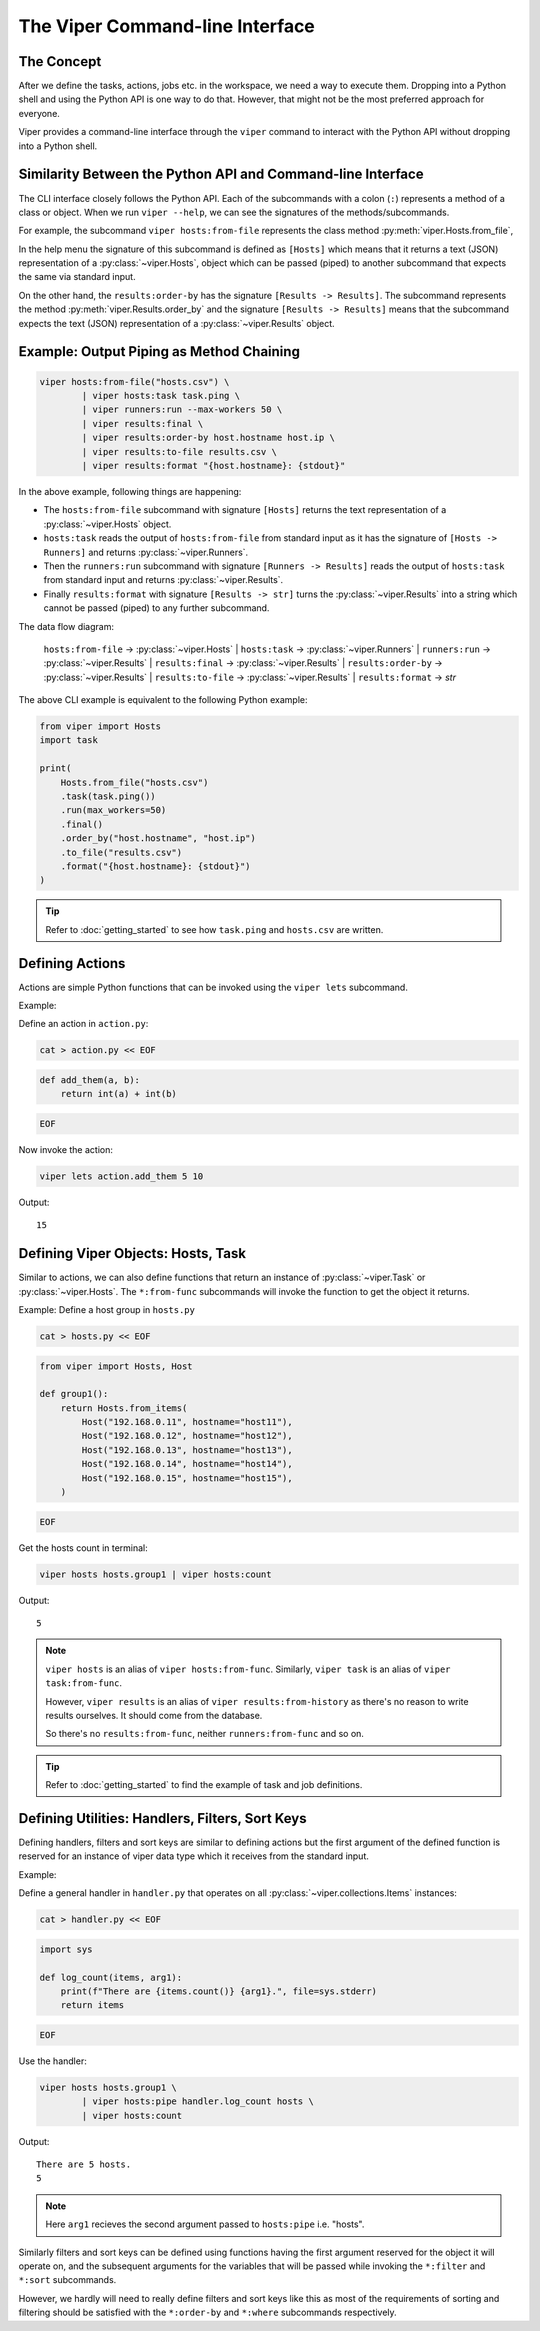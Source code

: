 The Viper Command-line Interface
~~~~~~~~~~~~~~~~~~~~~~~~~~~~~~~~~~~

The Concept
^^^^^^^^^^^

After we define the tasks, actions, jobs etc. in the workspace,
we need a way to execute them. Dropping into a Python shell and
using the Python API is one way to do that. However, that might
not be the most preferred approach for everyone.

Viper provides a command-line interface through the ``viper``
command to interact with the Python API without dropping into
a Python shell.


Similarity Between the Python API and Command-line Interface
^^^^^^^^^^^^^^^^^^^^^^^^^^^^^^^^^^^^^^^^^^^^^^^^^^^^^^^^^^^^

The CLI interface closely follows the Python API. Each of the
subcommands with a colon (``:``) represents a method of a class or
object. When we run ``viper --help``, we can see the signatures of
the methods/subcommands.

For example, the subcommand ``viper hosts:from-file`` represents the
class method :py:meth:`viper.Hosts.from_file`,

In the help menu the signature of this subcommand is defined as
``[Hosts]`` which means that it returns a text (JSON)
representation of a :py:class:`~viper.Hosts`, object which can be
passed (piped) to another subcommand that expects the same via
standard input.

On the other hand, the ``results:order-by`` has the signature
``[Results -> Results]``. The subcommand represents the method
:py:meth:`viper.Results.order_by` and the signature
``[Results -> Results]`` means that the subcommand expects the text
(JSON) representation of a :py:class:`~viper.Results` object.


Example: Output Piping as Method Chaining
^^^^^^^^^^^^^^^^^^^^^^^^^^^^^^^^^^^^^^^^^

.. code-block:: bash

    viper hosts:from-file("hosts.csv") \
            | viper hosts:task task.ping \
            | viper runners:run --max-workers 50 \
            | viper results:final \
            | viper results:order-by host.hostname host.ip \
            | viper results:to-file results.csv \
            | viper results:format "{host.hostname}: {stdout}"

In the above example, following things are happening:

- The ``hosts:from-file`` subcommand with signature
  ``[Hosts]`` returns the text representation of a :py:class:`~viper.Hosts` object.

- ``hosts:task`` reads the output of ``hosts:from-file`` from standard input
  as it has the signature of ``[Hosts -> Runners]`` and returns
  :py:class:`~viper.Runners`.

- Then the ``runners:run`` subcommand with signature ``[Runners -> Results]``
  reads the output of ``hosts:task`` from standard input and returns
  :py:class:`~viper.Results`.

- Finally ``results:format`` with signature ``[Results -> str]`` turns the
  :py:class:`~viper.Results` into a string which cannot be passed (piped) to any
  further subcommand.


The data flow diagram:

    ``hosts:from-file`` -> :py:class:`~viper.Hosts` | ``hosts:task`` -> :py:class:`~viper.Runners`
    | ``runners:run`` -> :py:class:`~viper.Results` | ``results:final`` -> :py:class:`~viper.Results`
    | ``results:order-by`` -> :py:class:`~viper.Results` | ``results:to-file`` ->
    :py:class:`~viper.Results` | ``results:format`` -> `str`

The above CLI example is equivalent to the following Python example:

.. code-block:: python

    from viper import Hosts
    import task

    print(
        Hosts.from_file("hosts.csv")
        .task(task.ping())
        .run(max_workers=50)
        .final()
        .order_by("host.hostname", "host.ip")
        .to_file("results.csv")
        .format("{host.hostname}: {stdout}")
    )

.. tip:: Refer to :doc:`getting_started` to see how ``task.ping`` and ``hosts.csv`` are written.


Defining Actions
^^^^^^^^^^^^^^^^

Actions are simple Python functions that can be invoked using the ``viper lets`` subcommand.

Example:

Define an action in ``action.py``:

.. code-block:: bash

    cat > action.py << EOF

.. code-block:: python

    def add_them(a, b):
        return int(a) + int(b)

.. code-block:: bash

    EOF

Now invoke the action:

.. code-block:: bash

    viper lets action.add_them 5 10

Output: ::

    15


Defining Viper Objects: Hosts, Task
^^^^^^^^^^^^^^^^^^^^^^^^^^^^^^^^^^^

Similar to actions, we can also define functions that return an instance of
:py:class:`~viper.Task` or :py:class:`~viper.Hosts`. The ``*:from-func``
subcommands will invoke the function to get the object it returns.

Example: Define a host group in ``hosts.py``

.. code-block:: bash

    cat > hosts.py << EOF

.. code-block:: python

    from viper import Hosts, Host

    def group1():
        return Hosts.from_items(
            Host("192.168.0.11", hostname="host11"),
            Host("192.168.0.12", hostname="host12"),
            Host("192.168.0.13", hostname="host13"),
            Host("192.168.0.14", hostname="host14"),
            Host("192.168.0.15", hostname="host15"),
        )

.. code-block:: bash

    EOF

Get the hosts count in terminal:

.. code-block:: bash

    viper hosts hosts.group1 | viper hosts:count

Output: ::

    5


.. note::

    ``viper hosts`` is an alias of ``viper hosts:from-func``.
    Similarly, ``viper task`` is an alias of ``viper task:from-func``.

    However, ``viper results`` is an alias of ``viper results:from-history``
    as there's no reason to write results ourselves. It should come from
    the database.

    So there's no ``results:from-func``, neither ``runners:from-func`` and so on.


.. tip::

    Refer to :doc:`getting_started` to find the example of task and job definitions.


Defining Utilities: Handlers, Filters, Sort Keys
^^^^^^^^^^^^^^^^^^^^^^^^^^^^^^^^^^^^^^^^^^^^^^^^

Defining handlers, filters and sort keys are similar to
defining actions but the first argument of the defined function
is reserved for an instance of viper data type which
it receives from the standard input.

Example:

Define a general handler in ``handler.py`` that operates on
all :py:class:`~viper.collections.Items` instances:

.. code-block:: bash

    cat > handler.py << EOF

.. code-block:: python

    import sys

    def log_count(items, arg1):
        print(f"There are {items.count()} {arg1}.", file=sys.stderr)
        return items

.. code-block:: bash

    EOF

Use the handler:

.. code-block:: bash

    viper hosts hosts.group1 \
            | viper hosts:pipe handler.log_count hosts \
            | viper hosts:count

Output: ::

    There are 5 hosts.
    5


.. note:: Here ``arg1`` recieves the second argument passed to ``hosts:pipe`` i.e. "hosts".


Similarly filters and sort keys can be defined using functions having
the first argument reserved for the object it will operate on, and the
subsequent arguments for the variables that will be passed while invoking
the ``*:filter`` and ``*:sort`` subcommands.

However, we hardly will need to really define filters and sort keys like this
as most of the requirements of sorting and filtering should be satisfied with
the ``*:order-by`` and ``*:where`` subcommands respectively.
